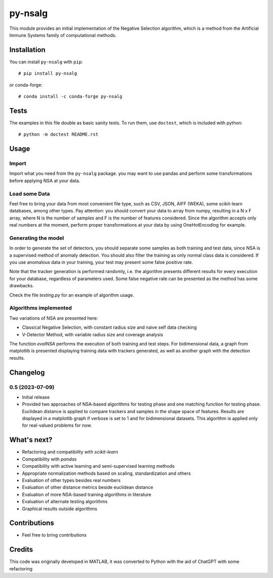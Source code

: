 
py-nsalg
==============

This module provides an initial implementation of the Negative Selection algorithm, which is a method from the Artificial Immune Systems family of computational methods.

Installation
------------

You can install ``py-nsalg`` with ``pip``::

    # pip install py-nsalg

or conda-forge::

    # conda install -c conda-forge py-nsalg

Tests
-----

The examples in this file double as basic sanity tests. To run them, use ``doctest``, which is included with python::

    # python -m doctest README.rst


Usage
-----


Import
******

Import what you need from the ``py-nsalg`` package. you may want to use pandas and perform some transformations before applying NSA at your data.


Load some Data
**************


Feel free to bring your data from most convenient file type, such as CSV, JSON, AIFF (WEKA), some scikit-learn databases, among other types. Pay attention: you should convert your data to array from numpy, resulting in a N x F array, where N is the number of samples and F is the number of features considered. Since the algorithm accepts only real numbers at the moment, perform proper transformations at your data by using OneHotEncoding for example.


Generating the model
*********************

In order to generate the set of detectors, you should separate some samples as both training and test data, since NSA is a supervised method of anomaly detection. You should also filter the training as only normal class data is considered. If you use anomalous data in your training, your test may present some false positive rate.

Note that the tracker generation is performed randomly, i.e. the algorithm presents different results for every execution for your database, regardless of parameters used. Some false negative rate can be presented as the method has some drawbacks.

Check the file `testing.py` for an example of algorithm usage.


Algorithms implemented
***********************


Two variations of NSA are presented here:

* Classical Negative Selection, with constant radius size and naive self data checking
* V-Detector Method, with variable radius size and coverage analysis

The function `evalNSA` performs the execution of both training and test steps. For bidimensional data, a graph from matplotlib is presented displaying training data with trackers generated, as well as another graph with the detection results.


Changelog
---------

0.5 (2023-07-09)
********************

* Initial release
* Provided two approaches of NSA-based algorithms for testing phase and one matching function for testing phase. Euclidean distance is applied to compare trackers and samples in the shape space of features. Results are displayed in a matplotlib graph if verbose is set to 1 and for bidimensional datasets. This algorithm is applied only for real-valued problems for now.


What's next?
---------
* Refactoring and compatibility with *scikit-learn*
* Compatibility with *pandas*
* Compatibility with active learning and semi-supervised learning methods
* Appropriate normalization methods based on scaling, standardization and others
* Evaluation of other types besides real numbers
* Evaluation of other distance metrics beside euclidean distance
* Evaluation of more NSA-based training algorithms in literature
* Evaluation of alternate testing algorithms
* Graphical results outside algorithms

Contributions
-------
* Feel free to bring contributions

Credits
-------

This code was originally developed in MATLAB, it was converted to Python with the aid of ChatGPT with some refactoring


